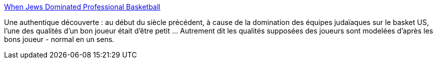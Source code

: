 :jbake-type: post
:jbake-status: published
:jbake-title: When Jews Dominated Professional Basketball
:jbake-tags: sport,histoire,_mois_nov.,_année_2013
:jbake-date: 2013-11-26
:jbake-depth: ../
:jbake-uri: shaarli/1385456235000.adoc
:jbake-source: https://nicolas-delsaux.hd.free.fr/Shaarli?searchterm=http%3A%2F%2Fthesocietypages.org%2Fsocimages%2F2013%2F11%2F25%2Fwhen-jews-dominated-professional-basketball%2F&searchtags=sport+histoire+_mois_nov.+_ann%C3%A9e_2013
:jbake-style: shaarli

http://thesocietypages.org/socimages/2013/11/25/when-jews-dominated-professional-basketball/[When Jews Dominated Professional Basketball]

Une authentique découverte : au début du siècle précédent, à cause de la domination des équipes judaïaques sur le basket US, l'une des qualités d'un bon joueur était d'être petit ... Autrement dit les qualités supposées des joueurs sont modelées d'après les bons joueur - normal en un sens.
